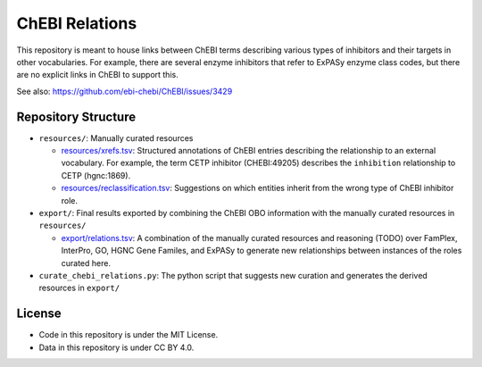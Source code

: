 ChEBI Relations
===============
This repository is meant to house links between ChEBI terms describing various
types of inhibitors and their targets in other vocabularies. For example,
there are several enzyme inhibitors that refer to ExPASy enzyme class codes,
but there are no explicit links in ChEBI to support this.

See also: https://github.com/ebi-chebi/ChEBI/issues/3429

Repository Structure
--------------------
- ``resources/``: Manually curated resources
  
  - `resources/xrefs.tsv <https://github.com/cthoyt/chebi-relations/blob/master/resources/xrefs.tsv>`_:
    Structured annotations of ChEBI entries describing the relationship to an external vocabulary. For example,
    the term CETP inhibitor (CHEBI:49205) describes the ``inhibition`` relationship to CETP (hgnc:1869).
  - `resources/reclassification.tsv <https://github.com/cthoyt/chebi-relations/blob/master/resources/reclassification.tsv>`_:
    Suggestions on which entities inherit from the wrong type of ChEBI inhibitor role.
- ``export/``: Final results exported by combining the ChEBI OBO information
  with the manually curated resources in ``resources/``
  
  - `export/relations.tsv <https://github.com/cthoyt/chebi-relations/blob/master/export/relations.tsv>`_:
    A combination of the manually curated resources and reasoning (TODO) over FamPlex, InterPro, GO, HGNC
    Gene Familes, and ExPASy to generate new relationships between instances of the roles curated here.
- ``curate_chebi_relations.py``: The python script that suggests new curation
  and generates the derived resources in ``export/``

License
-------
- Code in this repository is under the MIT License.
- Data in this repository is under CC BY 4.0.
